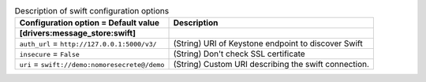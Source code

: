 ..
    Warning: Do not edit this file. It is automatically generated from the
    software project's code and your changes will be overwritten.

    The tool to generate this file lives in openstack-doc-tools repository.

    Please make any changes needed in the code, then run the
    autogenerate-config-doc tool from the openstack-doc-tools repository, or
    ask for help on the documentation mailing list, IRC channel or meeting.

.. _zaqar-swift:

.. list-table:: Description of swift configuration options
   :header-rows: 1
   :class: config-ref-table

   * - Configuration option = Default value
     - Description
   * - **[drivers:message_store:swift]**
     -
   * - ``auth_url`` = ``http://127.0.0.1:5000/v3/``
     - (String) URI of Keystone endpoint to discover Swift
   * - ``insecure`` = ``False``
     - (String) Don't check SSL certificate
   * - ``uri`` = ``swift://demo:nomoresecrete@/demo``
     - (String) Custom URI describing the swift connection.
